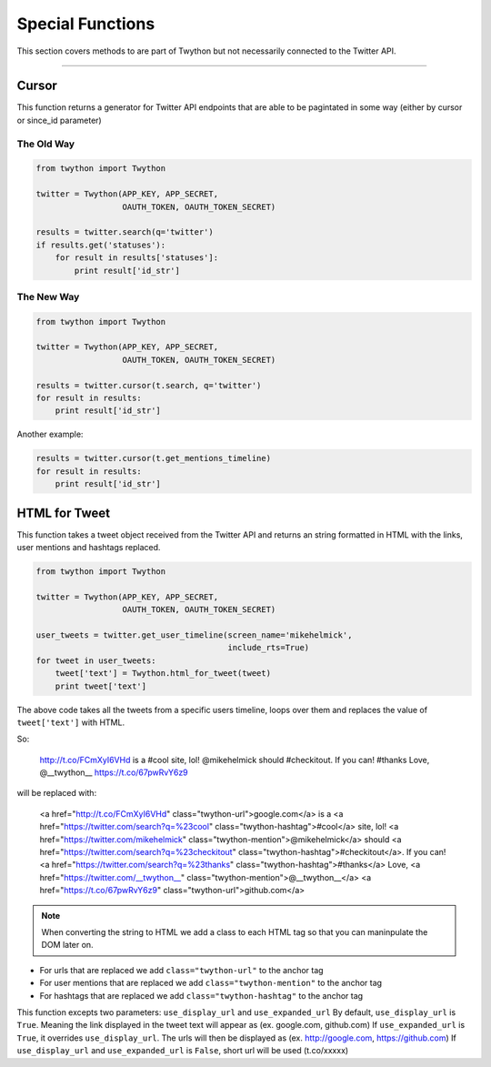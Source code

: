 .. special-functions:

Special Functions
=================

This section covers methods to are part of Twython but not necessarily connected to the Twitter API.

*******************************************************************************

Cursor
------

This function returns a generator for Twitter API endpoints that are able to be pagintated in some way (either by cursor or since_id parameter)

The Old Way
^^^^^^^^^^^

.. code-block:: python

    from twython import Twython

    twitter = Twython(APP_KEY, APP_SECRET,
                      OAUTH_TOKEN, OAUTH_TOKEN_SECRET)

    results = twitter.search(q='twitter')
    if results.get('statuses'):
        for result in results['statuses']:
            print result['id_str']

The New Way
^^^^^^^^^^^

.. code-block:: python

    from twython import Twython

    twitter = Twython(APP_KEY, APP_SECRET,
                      OAUTH_TOKEN, OAUTH_TOKEN_SECRET)

    results = twitter.cursor(t.search, q='twitter')
    for result in results:
        print result['id_str']

Another example:

.. code-block:: python

    results = twitter.cursor(t.get_mentions_timeline)
    for result in results:
        print result['id_str']


HTML for Tweet
--------------

This function takes a tweet object received from the Twitter API and returns an string formatted in HTML with the links, user mentions and hashtags replaced.

.. code-block:: python

    from twython import Twython

    twitter = Twython(APP_KEY, APP_SECRET,
                      OAUTH_TOKEN, OAUTH_TOKEN_SECRET)

    user_tweets = twitter.get_user_timeline(screen_name='mikehelmick',
                                            include_rts=True)
    for tweet in user_tweets:
        tweet['text'] = Twython.html_for_tweet(tweet)
        print tweet['text']

The above code takes all the tweets from a specific users timeline, loops over them and replaces the value of ``tweet['text']`` with HTML.

So:

    http://t.co/FCmXyI6VHd is a #cool site, lol! @mikehelmick should #checkitout. If you can! #thanks Love, @__twython__ https://t.co/67pwRvY6z9

will be replaced with:

    <a href="http://t.co/FCmXyI6VHd" class="twython-url">google.com</a> is a <a href="https://twitter.com/search?q=%23cool" class="twython-hashtag">#cool</a> site, lol! <a href="https://twitter.com/mikehelmick" class="twython-mention">@mikehelmick</a> should <a href="https://twitter.com/search?q=%23checkitout" class="twython-hashtag">#checkitout</a>. If you can! <a href="https://twitter.com/search?q=%23thanks" class="twython-hashtag">#thanks</a> Love, <a href="https://twitter.com/__twython__" class="twython-mention">@__twython__</a> <a href="https://t.co/67pwRvY6z9" class="twython-url">github.com</a>

.. note:: When converting the string to HTML we add a class to each HTML tag so that you can maninpulate the DOM later on.

- For urls that are replaced we add ``class="twython-url"`` to the anchor tag
- For user mentions that are replaced we add ``class="twython-mention"`` to the anchor tag
- For hashtags that are replaced we add ``class="twython-hashtag"`` to the anchor tag

This function excepts two parameters: ``use_display_url`` and ``use_expanded_url``
By default, ``use_display_url`` is ``True``. Meaning the link displayed in the tweet text will appear as (ex. google.com, github.com)
If ``use_expanded_url`` is ``True``, it overrides ``use_display_url``. The urls will then be displayed as (ex. http://google.com, https://github.com)
If ``use_display_url`` and ``use_expanded_url`` is ``False``, short url will be used (t.co/xxxxx)